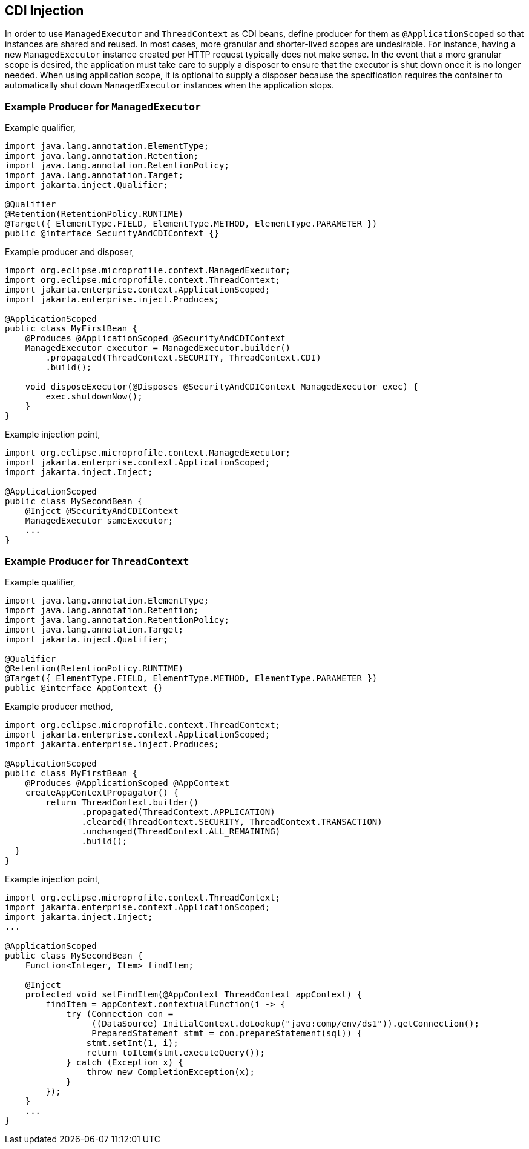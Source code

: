 //
// Copyright (c) 2018,2019 Contributors to the Eclipse Foundation
//
// Licensed under the Apache License, Version 2.0 (the "License");
// you may not use this file except in compliance with the License.
// You may obtain a copy of the License at
//
//     http://www.apache.org/licenses/LICENSE-2.0
//
// Unless required by applicable law or agreed to in writing, software
// distributed under the License is distributed on an "AS IS" BASIS,
// WITHOUT WARRANTIES OR CONDITIONS OF ANY KIND, either express or implied.
// See the License for the specific language governing permissions and
// limitations under the License.
//

[[mpcontextcdi]]
== CDI Injection

In order to use `ManagedExecutor` and `ThreadContext` as CDI beans, define producer for them as `@ApplicationScoped` so that instances are shared and reused. In most cases, more granular and shorter-lived scopes are undesirable. For instance, having a new `ManagedExecutor` instance created per HTTP request typically does not make sense. In the event that a more granular scope is desired, the application must take care to supply a disposer to ensure that the executor is shut down once it is no longer needed. When using application scope, it is optional to supply a disposer because the specification requires the container to automatically shut down `ManagedExecutor` instances when the application stops.

=== Example Producer for `ManagedExecutor`

Example qualifier,
[source, java]
----
import java.lang.annotation.ElementType;
import java.lang.annotation.Retention;
import java.lang.annotation.RetentionPolicy;
import java.lang.annotation.Target;
import jakarta.inject.Qualifier;

@Qualifier
@Retention(RetentionPolicy.RUNTIME)
@Target({ ElementType.FIELD, ElementType.METHOD, ElementType.PARAMETER })
public @interface SecurityAndCDIContext {}
----

Example producer and disposer,
[source, java]
----
import org.eclipse.microprofile.context.ManagedExecutor;
import org.eclipse.microprofile.context.ThreadContext;
import jakarta.enterprise.context.ApplicationScoped;
import jakarta.enterprise.inject.Produces;

@ApplicationScoped
public class MyFirstBean {
    @Produces @ApplicationScoped @SecurityAndCDIContext
    ManagedExecutor executor = ManagedExecutor.builder()
        .propagated(ThreadContext.SECURITY, ThreadContext.CDI)
        .build();

    void disposeExecutor(@Disposes @SecurityAndCDIContext ManagedExecutor exec) {
        exec.shutdownNow();
    }
}
----

Example injection point,
[source, java]
----
import org.eclipse.microprofile.context.ManagedExecutor;
import jakarta.enterprise.context.ApplicationScoped;
import jakarta.inject.Inject;

@ApplicationScoped
public class MySecondBean {
    @Inject @SecurityAndCDIContext
    ManagedExecutor sameExecutor;
    ...
}
----

=== Example Producer for `ThreadContext`

Example qualifier,
[source, java]
----
import java.lang.annotation.ElementType;
import java.lang.annotation.Retention;
import java.lang.annotation.RetentionPolicy;
import java.lang.annotation.Target;
import jakarta.inject.Qualifier;

@Qualifier
@Retention(RetentionPolicy.RUNTIME)
@Target({ ElementType.FIELD, ElementType.METHOD, ElementType.PARAMETER })
public @interface AppContext {}
----

Example producer method,

[source, java]
----
import org.eclipse.microprofile.context.ThreadContext;
import jakarta.enterprise.context.ApplicationScoped;
import jakarta.enterprise.inject.Produces;

@ApplicationScoped
public class MyFirstBean {
    @Produces @ApplicationScoped @AppContext
    createAppContextPropagator() {
        return ThreadContext.builder()
               .propagated(ThreadContext.APPLICATION)
               .cleared(ThreadContext.SECURITY, ThreadContext.TRANSACTION)
               .unchanged(ThreadContext.ALL_REMAINING)
               .build();
  }
}
----

Example injection point,
[source, java]
----
import org.eclipse.microprofile.context.ThreadContext;
import jakarta.enterprise.context.ApplicationScoped;
import jakarta.inject.Inject;
...

@ApplicationScoped
public class MySecondBean {
    Function<Integer, Item> findItem;

    @Inject
    protected void setFindItem(@AppContext ThreadContext appContext) {
        findItem = appContext.contextualFunction(i -> {
            try (Connection con =
                 ((DataSource) InitialContext.doLookup("java:comp/env/ds1")).getConnection();
                 PreparedStatement stmt = con.prepareStatement(sql)) {
                stmt.setInt(1, i);
                return toItem(stmt.executeQuery());
            } catch (Exception x) {
                throw new CompletionException(x);
            }
        });
    }
    ...
}
----
